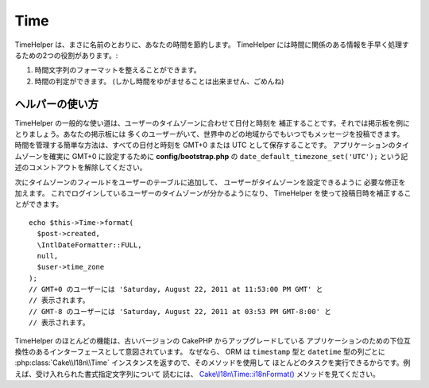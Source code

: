 Time
####

.. php:namespace:: Cake\View\Helper

.. php:class:: TimeHelper(View $view, array $config = [])

TimeHelper は、まさに名前のとおりに、あなたの時間を節約します。
TimeHelper には時間に関係のある情報を手早く処理するための2つの役割があります。:

#. 時間文字列のフォーマットを整えることができます。
#. 時間の判定ができます。 (しかし時間をゆがませることは出来ません、ごめんね)

ヘルパーの使い方
================

TimeHelper の一般的な使い道は、ユーザーのタイムゾーンに合わせて日付と時刻を
補正することです。それでは掲示板を例にとりましょう。あなたの掲示板には
多くのユーザーがいて、世界中のどの地域からでもいつでもメッセージを投稿できます。
時間を管理する簡単な方法は、すべての日付と時刻を GMT+0 または UTC
として保存することです。
アプリケーションのタイムゾーンを確実に GMT+0 に設定するために
**config/bootstrap.php** の ``date_default_timezone_set('UTC');``
という記述のコメントアウトを解除してください。

次にタイムゾーンのフィールドをユーザーのテーブルに追加して、
ユーザーがタイムゾーンを設定できるように 必要な修正を加えます。
これでログインしているユーザーのタイムゾーンが分かるようになり、
TimeHelper を使って投稿日時を補正することができます。 ::

    echo $this->Time->format(
      $post->created,
      \IntlDateFormatter::FULL,
      null,
      $user->time_zone
    );
    // GMT+0 のユーザーには 'Saturday, August 22, 2011 at 11:53:00 PM GMT' と
    // 表示されます。
    // GMT-8 のユーザーには 'Saturday, August 22, 2011 at 03:53 PM GMT-8:00' と
    // 表示されます。

TimeHelper のほとんどの機能は、古いバージョンの CakePHP からアップグレードしている
アプリケーションのための下位互換性のあるインターフェースとして意図されています。
なぜなら、 ORM は ``timestamp`` 型と ``datetime`` 型の列ごとに
:php:class:`Cake\\I18n\\Time` インスタンスを返すので、そのメソッドを使用して
ほとんどのタスクを実行できるからです。例えば、受け入れられた書式指定文字列について
読むには、 `Cake\\I18n\\Time::i18nFormat()
<https://api.cakephp.org/3.0/class-Cake.I18n.Time.html#_i18nFormat>`_
メソッドを見てください。

.. meta::
    :title lang=ja: TimeHelper
    :description lang=ja: TimeHelper は時間のフォーマットと時間の判定に役立ちます。
    :keywords lang=ja: time helper,format time,timezone,unix epoch,time strings,time zone offset,utc,gmt
